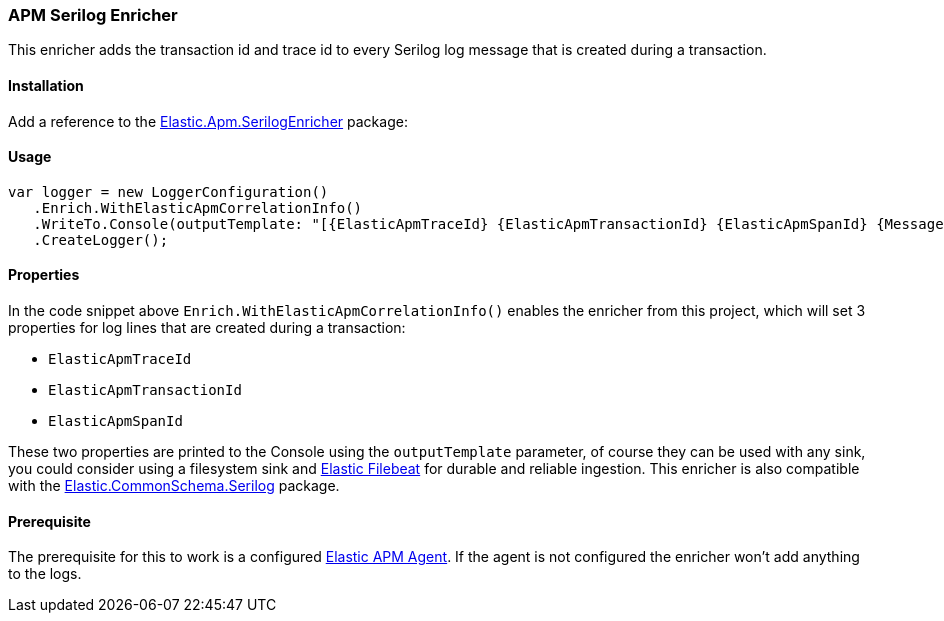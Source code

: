 [[apm-serilog-enricher]]
=== APM Serilog Enricher

This enricher adds the transaction id and trace id to every Serilog log message that is created during a transaction.

==== Installation

Add a reference to the http://nuget.org/packages/Elastic.Apm.SerilogEnricher[Elastic.Apm.SerilogEnricher] package:

[source,xml]
[subs="attributes"]
----
<PackageReference Include="Elastic.Apm.SerilogEnricher" Version="{ecs-logging-dotnet-version}" />
----

==== Usage 

[source,csharp]
----
var logger = new LoggerConfiguration()
   .Enrich.WithElasticApmCorrelationInfo()
   .WriteTo.Console(outputTemplate: "[{ElasticApmTraceId} {ElasticApmTransactionId} {ElasticApmSpanId} {Message:lj} {NewLine}{Exception}")
   .CreateLogger();
----

==== Properties

In the code snippet above `Enrich.WithElasticApmCorrelationInfo()` enables the enricher from this project,
which will set 3 properties for log lines that are created during a transaction:

* `ElasticApmTraceId`
* `ElasticApmTransactionId`
* `ElasticApmSpanId`

These two properties are printed to the Console using the `outputTemplate` parameter, of course they can
be used with any sink, you could consider using a filesystem sink and
https://www.elastic.co/downloads/beats/filebeat[Elastic Filebeat] for durable and reliable ingestion.
This enricher is also compatible with the
https://www.nuget.org/packages/Elastic.CommonSchema.Serilog[Elastic.CommonSchema.Serilog] package.

==== Prerequisite

The prerequisite for this to work is a configured https://github.com/elastic/apm-agent-dotnet[Elastic APM Agent].
If the agent is not configured the enricher won't add anything to the logs.